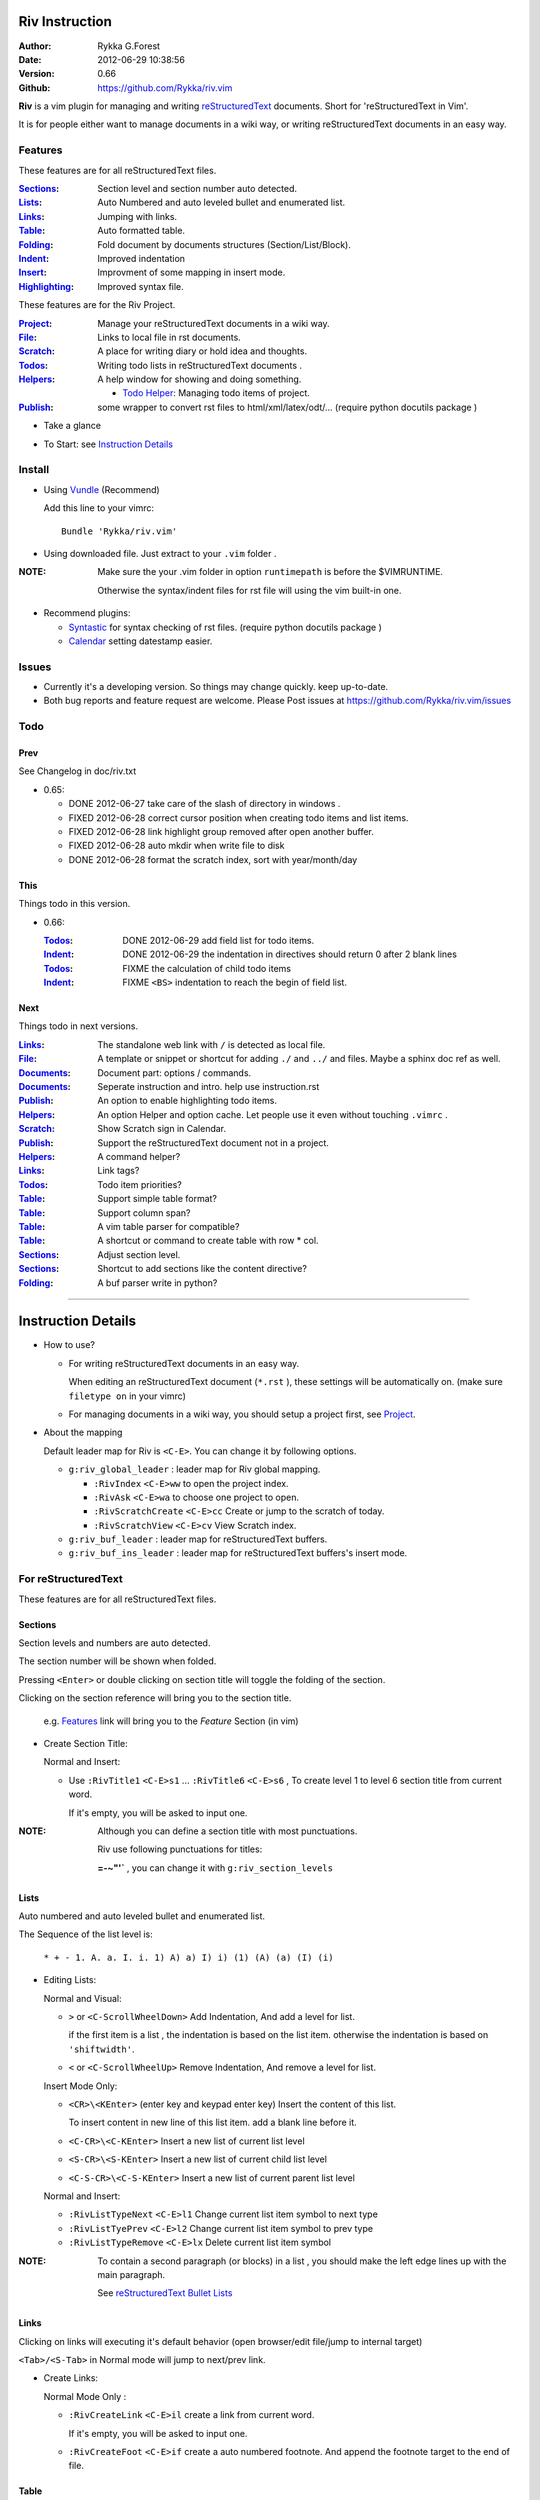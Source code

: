Riv Instruction
===============

:Author: Rykka G.Forest
:Date:   2012-06-29 10:38:56
:Version: 0.66 
:Github: https://github.com/Rykka/riv.vim

**Riv** is a vim plugin for managing and writing reStructuredText_ documents.
Short for 'reStructuredText in Vim'. 

It is for people either want to manage documents in a wiki way,
or writing reStructuredText documents in an easy way.

.. _reStructuredText: http://docutils.sourceforge.net/rst.html


Features
--------
 
These features are for all reStructuredText files.

:Sections_: Section level and section number auto detected. 
:Lists_:    Auto Numbered and auto leveled bullet and enumerated list.
:Links_:    Jumping with links.
:Table_:    Auto formatted table.
:Folding_:  Fold document by documents structures (Section/List/Block).
:Indent_:   Improved indentation 
:Insert_:   Improvment of some mapping in insert mode.
:Highlighting_: Improved syntax file. 

These features are for the Riv Project. 

:Project_:  Manage your reStructuredText documents in a wiki way.
:File_:     Links to local file in rst documents. 
:Scratch_:  A place for writing diary or hold idea and thoughts.
:Todos_:    Writing todo lists in reStructuredText documents .
:Helpers_:  A help window for showing and doing something.

  + `Todo Helper`_: Managing todo items of project.

:Publish_:  some wrapper to convert rst files to html/xml/latex/odt/... 
            (require python docutils package )


* Take a glance

.. image::  http://i.minus.com/jCFTijpr6oqYt.jpg

* To Start: see `Instruction Details`_

Install
-------
* Using Vundle_  (Recommend)

  Add this line to your vimrc::
 
    Bundle 'Rykka/riv.vim'

.. _Vundle: www.github.com/gmarik/vundle

* Using downloaded file. 
  Just extract to your ``.vim`` folder .

:NOTE: Make sure the your .vim folder in option ``runtimepath`` 
       is before the $VIMRUNTIME. 

       Otherwise the syntax/indent files for rst file will using the vim built-in one.

* Recommend plugins: 

  + Syntastic_  for syntax checking of rst files.
    (require python docutils package )

    .. _Syntastic: https://github.com/scrooloose/syntastic

  + Calendar_ setting datestamp easier.

    .. _Calendar: https://github.com/mattn/calendar-vim

Issues
------

* Currently it's a developing version. So things may change quickly.
  keep up-to-date.

* Both bug reports and feature request are welcome. 
  Please Post issues at https://github.com/Rykka/riv.vim/issues


Todo
---------

Prev
~~~~

See Changelog in doc/riv.txt

* 0.65:

  + DONE 2012-06-27 take care of the slash of directory in windows .
  + FIXED 2012-06-28 correct cursor position when creating todo items and list items.
  + FIXED 2012-06-28 link highlight group removed after open another buffer.
  + FIXED 2012-06-28 auto mkdir when write file to disk
  + DONE 2012-06-28 format the scratch index, sort with year/month/day 

This
~~~~~

Things todo in this version.

* 0.66: 

  :Todos_:  DONE 2012-06-29 add field list for todo items.
  :Indent_: DONE 2012-06-29 the indentation in directives should return 0 after 
            2 blank lines
  :Todos_:  FIXME the calculation of child todo items
  :Indent_: FIXME ``<BS>`` indentation to reach the begin of field list.

Next 
~~~~~

Things todo in next versions.

:Links_:   The standalone web link with ``/`` is detected as local file.
:File_:    A template or snippet or shortcut for adding ``./`` and ``../`` and files.
           Maybe a sphinx doc ref as well.
:Documents_: Document part: options / commands.
:Documents_: Seperate instruction and intro. help use instruction.rst 
:Publish_: An option to enable highlighting todo items.
:Helpers_: An option Helper and option cache. 
           Let people use it even without touching ``.vimrc`` .
:Scratch_: Show Scratch sign in Calendar.
:Publish_: Support the reStructuredText document not in a project.
:Helpers_: A command helper?
:Links_:   Link tags?
:Todos_:    Todo item priorities?
:Table_:   Support simple table format?
:Table_:   Support column span?
:Table_:   A vim table parser for compatible?
:Table_:   A shortcut or command to create table with row * col.
:Sections_: Adjust section level.
:Sections_: Shortcut to add sections like the content directive?
:Folding_: A buf parser write in python?

.. _Documents: 

----

Instruction Details
===================

* How to use?

  + For writing reStructuredText documents in an easy way.

    When editing an reStructuredText document (``*.rst`` ), 
    these settings will be automatically on. 
    (make sure ``filetype on`` in your vimrc)

  + For managing documents in a wiki way, you should setup a project first, 
    see Project_.

* About the mapping

  Default leader map for Riv is ``<C-E>``.
  You can change it by following options.
  
  + ``g:riv_global_leader`` : leader map for Riv global mapping.

    - ``:RivIndex`` ``<C-E>ww`` to open the project index.
    - ``:RivAsk`` ``<C-E>wa`` to choose one project to open.
    - ``:RivScratchCreate`` ``<C-E>cc`` Create or jump to the scratch of today.
    - ``:RivScratchView`` ``<C-E>cv`` View Scratch index.

  + ``g:riv_buf_leader`` : leader map for reStructuredText buffers.
  + ``g:riv_buf_ins_leader`` : leader map for reStructuredText buffers's insert mode.


For reStructuredText
--------------------

These features are for all reStructuredText files.

Sections 
~~~~~~~~~

Section levels and numbers are auto detected.

The section number will be shown when folded.

Pressing ``<Enter>`` or double clicking on section title will toggle the folding
of the section.

Clicking on the section reference will bring you to the section title.

    e.g. Features_ link will bring you to the `Feature` Section (in vim)

* Create Section Title:

  Normal and Insert:

  + Use ``:RivTitle1`` ``<C-E>s1`` ...  ``:RivTitle6`` ``<C-E>s6`` ,
    To create level 1 to level 6 section title from current word.

    If it's empty, you will be asked to input one.

:NOTE: Although you can define a section title with most punctuations. 

       Riv use following punctuations for titles: 

       **=-~"'`** , you can change it with ``g:riv_section_levels``

Lists
~~~~~

Auto numbered and auto leveled bullet and enumerated list.

The Sequence of the list level is:

    ``* + - 1. A. a. I. i. 1) A) a) I) i) (1) (A) (a) (I) (i)``

* Editing Lists:

  Normal and Visual:

  + ``>`` or ``<C-ScrollWheelDown>`` 
    Add Indentation, And add a level for list.

    if the first item is a list , the indentation is based on the list item.
    otherwise the indentation is based on ``'shiftwidth'``.

  + ``<`` or ``<C-ScrollWheelUp>`` 
    Remove Indentation, And remove a level for list.

  Insert Mode Only: 
  
  + ``<CR>\<KEnter>`` (enter key and keypad enter key)
    Insert the content of this list.

    To insert content in new line of this list item. add a blank line before it.

  + ``<C-CR>\<C-KEnter>`` 
    Insert a new list of current list level
  + ``<S-CR>\<S-KEnter>`` 
    Insert a new list of current child list level
  + ``<C-S-CR>\<C-S-KEnter>`` 
    Insert a new list of current parent list level
  
  Normal and Insert:
  
  + ``:RivListTypeNext`` ``<C-E>l1``
    Change current list item symbol to next type
  + ``:RivListTyePrev`` ``<C-E>l2``
    Change current list item symbol to prev type
  + ``:RivListTypeRemove`` ``<C-E>lx``
    Delete current list item symbol

:NOTE: To contain a second paragraph (or blocks) in a list , you should make the left edge 
       lines up with the main paragraph.

       See `reStructuredText Bullet Lists`__

__ http://docutils.sourceforge.net/docs/ref/rst/restructuredtext.html#bullet-lists

Links
~~~~~

  
Clicking on links will executing it's default behavior 
(open browser/edit file/jump to internal target)

``<Tab>/<S-Tab>`` in Normal mode will jump to next/prev link.

* Create Links:

  Normal Mode Only :

  + ``:RivCreateLink`` ``<C-E>il``
    create a link from current word. 

    If it's empty, you will be asked to input one.

  + ``:RivCreateFoot`` ``<C-E>if``
    create a auto numbered footnote. 
    And append the footnote target to the end of file.

Table
~~~~~
  
Auto Format Table (Grid Table Only).
(Currently require vim compiled with python. )

When folded, the numbers of rows and columns will be shown.

Currently only Support the Grid Table with equal columns each row .

Insert Mode Only:

To create a table , just insert ``| xxx |`` and press ``<Enter>``.

+-----------------+-----------------------------------------------------------+
| The Grid Table  |  Will be Auto Formatted after Leave Insert Mode           |
+=================+===========================================================+
| Lines           | - <Enter> in column to add a new line of column           |
|                 | - This is the second line of in same row of table.        |
+-----------------+-----------------------------------------------------------+
| Rows            | <Enter> in seperator to add a new row                     |
+-----------------+-----------------------------------------------------------+
| Cells           | <Tab> and <S-Tab> in table will switch to next/prev cell  |
+-----------------+-----------------------------------------------------------+

Folding 
~~~~~~~~

Fold reStructuredText file with sections, lists, and blocks automatically.

When folded, some info of the item will be shown at the foldline.

Folding will be updated after you write buffer to file.

Pressing ``<Enter>`` or double clicking on folded lines will open that fold.

* Update Folding: use ``zx`` or ``<C-E><Space>j``
* Toggle Folding: use ``za`` or ``<C-E><Space><Space>`` 
* Toggle all Folding: use ``zA`` or ``<C-E><Space>m``

To show the blank lines in the end of a folding, use ``g:riv_fold_blank``.

 + when set to 2 , will fold all blank lines.
 + when set to 1 , will fold all blank lines,
   but showing one blank line if there are some.
 + when set to 0 , will fold one blank line , 
   but will showing the rest.
 + default is 2

For large files. calculate folding may cost time. 
So there are some options about it.

* ``g:riv_fold_level`` set which structures to be fold. 

  + when set to 3 , means 'sections,lists and blocks'.
  + when set to 2 , means 'sections and lists'
  + when set to 1 , means 'sections'
  + when set to 0 , means 'None'
  + default is 3.

* ``g:riv_auto_fold_force``, enable reducing fold level when editing large files.

  + when set to 1 , means 'On'.
  + default is 1.

* ``g:riv_auto_fold1_lines``, the minimum lines file containing,
  to force set fold_level to section only.

  default is 5000.

* ``g:riv_auto_fold2_lines``, the minimum lines file containing,
  to force set fold_level to section and list only.

  default is 3000.

To set an initial folding level for a file . you can use ``modeline``::
    

    ..  vim: fdl=0 :
        This means all fold will be folded when opening files

Highlighting
~~~~~~~~~~~~

Improved syntax file. 

*  Lists Highlightings 
*  Code Block syntax highlighting::
 
     .. code:: python
     
         # python highlighting
         # github does not support syntax highlighting for rst file yet.
         x = [0 for i in range(100)]

   You can use ``g:riv_highlight_code`` to set which type of code to highlight.
   default is ``lua,python,cpp,javascript,vim,sh``

   :NOTE: To enable highlighting in converted file, 
          python ``pygments`` package must installed for ``docutils`` 
          parsing syntax highlighting.

          see http://docutils.sourceforge.net/sandbox/code-block-directive/tools/pygments-enhanced-front-ends/

*  The links under cursor are highlighted. 
   Disable it by set ``g:riv_hover_link_hl`` to 0

Indent
~~~~~~

Improved indent file.

In Insert mode , when starting a newline or 

* starting newline (``<Enter>`` or ``o`` in Normal mode):
  will start newline with correct indentation 
* ``<BS>`` (BackSpace key).
  will goto correct indentation if no preceding non-whitespace character
  and after the indentation's ``&shiftwidth`` position , otherwise ``<BS>``

Insert
~~~~~~

Improvment for some mapping in insert mode. Detail in each section.

Also most shortcut can be used in insert mode. like ``<C-E>ee`` ``<C-E>s1`` ...

* Enter: Insert lists_ with ``<C-Enter>`` , ``<S-Enter>`` and ``<C-S-Enter>``.

  When in a table_, ``<Enter>`` to create a new line

  When not in a table, will start new line with correct indentation

* Tab:  When in a table , ``<Tab>`` to next cell , ``<S-Tab>`` to previous one.

  When not in a table , will act as ``<C-N>`` or ``<C-P>`` if insert-popup-menu 
  is visible.
  
  Otherwise output a ``<Tab>``

* BackSpace: for indent_, will goto correct indentation if no preceding non-whitespace character and after the indentation's ``&shiftwidth`` position ,
  otherwise ``<BS>``


For Riv
-------

These features are for the Riv Project.

Project
~~~~~~~

Manage your reStructuredText documents in a wiki way.

* By default. the path of project is at '~/Documents/Riv',
  you can set it by adding project to ``g:riv_projects`` in your vimrc.::

    let project1 = { 'path': '~/Dropbox/rst',}
    let g:riv_projects = [project1]

    " You could add multiple projects as well 
    let project2 = { 'path': '~/Dropbox/rst2',}
    let g:riv_projects = [project1, project2]

* Use ``:RivIndex`` ``<C-E>ww`` to open the project index.
* Use ``:RivAsk`` ``<C-E>wa`` to choose one project to open.

File
~~~~


As reStructuredText haven't define a pattern for local files currently.

**Riv**  provides two kinds of style to determine the local file
in the rst documents. 

The ``bare extension style`` and ``square bracket style``

* You can switch the style with ``g:riv_localfile_linktype``

  + when set to 1, use ``bare extension style``:

    words like ``xxx.rst`` ``xxx.py`` ``xxx.cpp`` will be detected as file link.

    words like ``xxx/`` will be considered as directory , 
    and link to ``xxx/index.rst``

    words like ``/xxxx/xxx.rst`` ``~/xxx/xxx.rst`` ``x:/xxx.rst``
    will be considered as external file links

    words like ``/xxxx/xxx/`` ``~/xxx/xxx/`` 
    will be considered as external directory links, 
    and link to the directory.

    You can add other extensions with ``g:riv_file_link_ext``.
    which default is ``vim,cpp,c,py,rb,lua,pl`` ,
    meaning these files will be recongized.

  + when set to 2, ``square bracket style``: 
    
    words like ``[xxx]`` ``[xxx.vim]`` will be detected as file link. 

    words like ``[xxx/]' will link to ``xxx/index.rst``

    words like ``[/xxxx/xxx.rst]`` ``[~/xxx/xxx.rst]``  ``[x:/xxx/xxx.rst]``
    will be considered as external file links

    words like ``[/xxxx/xxx/]`` ``[~/xxx/xxx/]`` 
    will be considered as external directory links, 
    and link to the directory.

  + when set to 0, no local file link.
  + default is 1.


* When Publish to html, all detected local file link will be converted to an embedded link.

    e.g. `xxx.rst <xxx.html>`_ `xxx.py <xxx.py>`_

* To delete a local file in project.

  ``:RivDelete`` ``<C-E>df``
  it will also delete all reference to this file in ``index.rst`` of the directory.

Scratch
~~~~~~~
  
The scratches is created auto named by date in '%Y-%m-%d' format.
It is a place for writing diary or hold idea and thoughts.

Scratches will be put in scratch folder in project directory.
You can change it with 'scratch_path' of project setting ,default is 'scratch'::
    
    " Use another directory
    let project1.scratch_path = 'diary'
    " Use absolute path, then no todo helper and no converting for it.
    let project1.scratch_path = '~/Documents/diary'

* ``:RivScratchCreate`` ``<C-E>cc``
  Create or jump to the scratch of today.

* ``:RivScratchView`` ``<C-E>cv``
  View Scratch index.

  The index is auto created. You can change the month name using 
  ``g:riv_month_names``. 

  default is:

      ``January,February,March,April,May,June,July,August,September,October,November,December``

Todos
~~~~~

Writing and highlighting todo items in reStructuredText documents.
It's not the reStructuredText syntax. 
So no highlighting when converted.

Todo items are todo-box or todo-keywords in bullet/enumerated/field lists.

Datestamps are supported to show todo items's start/end date.

The statistics of the todo progress (include child items) will be shown when folded. 

* A Todo item:

  + [ ] This is a todo item of initial state.
  + [o] This is a todo item that's in progress.
  + [X] This is a todo item that's finished.

* Datestamps:

  + You can set the todo item timestamp style with 'g:riv_todo_timestamp'
  
    - when set to 2 , will init with a start datestamp.
      and when it's done , will add a finish datestamp.

      1. [ ] 2012-06-23 This is a todo item with start datestamp
      2. [X] 2012-06-23 ~ 2012-06-23  A todo item with both start and finish datestamp. 
  
    - when set to 1 , no init datestamp ,
      will add a finish datestamp when it's done.

      1. [X] 2012-06-23 This is a todo item with finish datestamp, 

    - when set to 0 , no datestamp
    - Default is 1
  
* Keyword groups:
    
  + FIXED A todo item of FIXME/FIXED keyword.
  + DONE 2012-06-13 ~ 2012-06-23 A todo item of TODO/DONE keyword.
  + You can define your own keyword group for todo items with ``g:riv_todo_keywords``
  
    each keyword is seperated by ',' , each group is seperated by ';'
  
    default is ``TODO,DONE;FIXME,FIXED;START,PROCESS,STOP``,

* Actions:

  + Use ``:RivTodoToggle`` or ``<C-E>ee`` to add or switch the todo status.
  + Double Click or ``<Enter>`` in the box/keyword to swith the todo status
  + Double Click or ``<Enter>`` or ``:RivTodoDate`` on a datestamp to change date. 
  
    If you have Calendar_ installed , it will use it to choose date.
  
  + Use ``:RivTodoType1`` ``<C-E>e1`` ... ``:RivTodoType4`` ``<C-E>e4`` 
    to add or change the todo item by group. 
  + Use ``:RivTodoAsk`` ``<C-E>e``` will show an keyword group list to choose.
  + Use ``:RivTodoDel`` ``<C-E>ex`` will delete the todo item

  + Use ``:RivCreateDate`` ``<C-E>id`` to insert a datestamp of today anywhere.
  + Use ``:RivCreateTime`` ``<C-E>it`` to insert a timestamp of current time anywhere. 
  + Use ``:RivTodoHelper`` or ``<C-E>ht`` to open a `Todo Helper`_
  
Helpers
~~~~~~~

A window to show something of the project.

* _`Todo Helper` : A helper to manage todo items of current project.

  + ``:RivTodoHelper`` or ``<C-E>ht``
    Open to view all todo-items.
    Default is in search mode.

    - ``/`` to search todo item matching inputing, ``<Enter>`` or ``<Esc>`` to quit
      search mode.
      
      Set ``g:riv_fuzzy_help`` to 1 to enable fuzzy searching in helper.

    - ``<Tab>`` to switch content, 
      there are 'All/Todo/Done' contents for Todo Helper.
    - ``<Enter>`` or Double Click to jump to the todo item.
    - ``<Esc>`` or ``q`` to quit the window

Publish
~~~~~~~

Some wrapper to convert rst files to html/xml/latex/odt/... 
(require python docutils package )

* ``:Riv2HtmlFile``  ``<C-E>2hf``
  convert to html file.
* ``:Riv2HtmlAndBrowse``  ``<C-E>2hh``
  convert to html file and browse. 
  default is 'firefox'

  The browser is set with ``g:riv_web_browser``
* ``:Riv2HtmlProject`` ``<C-E>2hp`` converting whole project into html.
  And all the file with extension in ``g:riv_file_link_ext`` will be copied there too.

Convert to the file and browse.

* ``:Riv2Odt`` ``<C-E>2oo`` convert to odt file and browse
* ``:Riv2Xml`` ``<C-E>2xx`` convert to xml file and browse
* ``:Riv2S5`` ``<C-E>2ss`` convert to s5 file and browse
* ``:Riv2Latex`` ``<C-E>2ll`` convert to latex file and browse

The browser is set with ``g:riv_ft_browser``. 
default is (unix:'xdg-open', windows:'start')

The path of building files by default is under ``_build`` in your project directory.

* To change the path. Set it in your vimrc::
    
    " Assume you have a project name project 1
    let project1.build_path = '~/Documents/Riv_Build'

* Open the build path: ``:Riv2BuildPath`` ``<C-E>2b``
